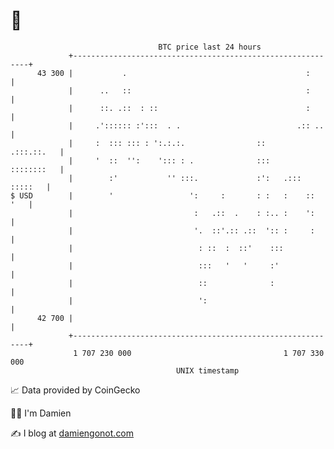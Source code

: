 * 👋

#+begin_example
                                    BTC price last 24 hours                    
                +------------------------------------------------------------+ 
         43 300 |           .                                        :       | 
                |      ..   ::                                       :       | 
                |      ::. .::  : ::                                 :       | 
                |     .':::::: :':::  . .                          .:: ..    | 
                |     :  ::: ::: : ':.:.:.                ::      .:::.::.   | 
                |     '  ::  '':    '::: : .              :::     ::::::::   | 
                |        :'           '' :::.             :':   .::: :::::   | 
   $ USD        |        '                 ':     :       : :   :    ::  '   | 
                |                           :   .::  .    : :.. :    ':      | 
                |                           '.  ::'.:: .::  ':: :     :      | 
                |                            : ::  :  ::'    :::             | 
                |                            :::   '   '     :'              | 
                |                            ::              :               | 
                |                            ':                              | 
         42 700 |                                                            | 
                +------------------------------------------------------------+ 
                 1 707 230 000                                  1 707 330 000  
                                        UNIX timestamp                         
#+end_example
📈 Data provided by CoinGecko

🧑‍💻 I'm Damien

✍️ I blog at [[https://www.damiengonot.com][damiengonot.com]]
